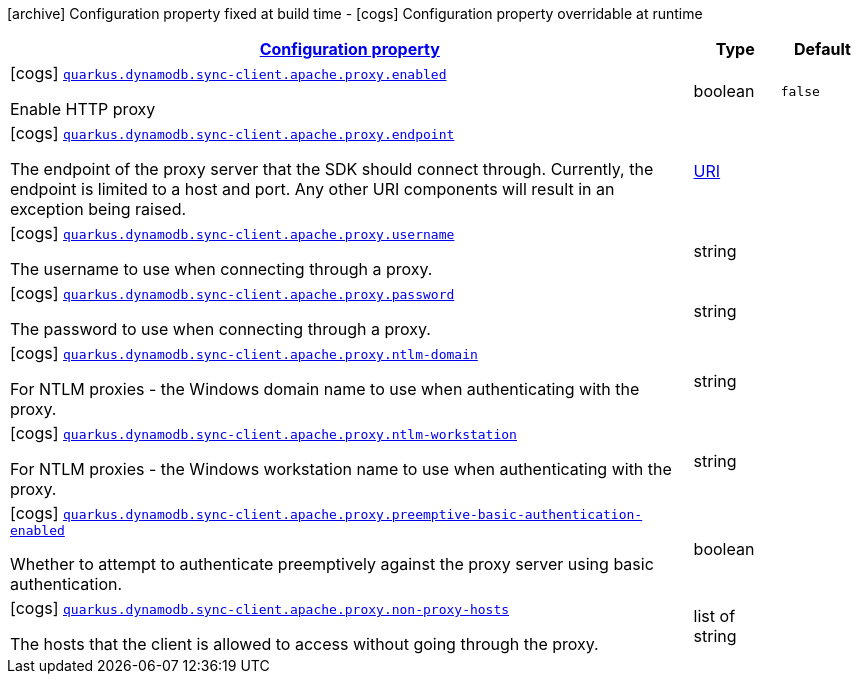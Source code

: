 [.configuration-legend]
icon:archive[title=Fixed at build time] Configuration property fixed at build time - icon:cogs[title=Overridable at runtime]️ Configuration property overridable at runtime 

[.configuration-reference, cols="80,.^10,.^10"]
|===

h|[[quarkus-dynamodb-config-group-sync-http-client-config-apache-http-client-config-http-client-proxy-configuration_configuration]]link:#quarkus-dynamodb-config-group-sync-http-client-config-apache-http-client-config-http-client-proxy-configuration_configuration[Configuration property]

h|Type
h|Default

a|icon:cogs[title=Overridable at runtime] [[quarkus-dynamodb-config-group-sync-http-client-config-apache-http-client-config-http-client-proxy-configuration_quarkus.dynamodb.sync-client.apache.proxy.enabled]]`link:#quarkus-dynamodb-config-group-sync-http-client-config-apache-http-client-config-http-client-proxy-configuration_quarkus.dynamodb.sync-client.apache.proxy.enabled[quarkus.dynamodb.sync-client.apache.proxy.enabled]`

[.description]
--
Enable HTTP proxy
--|boolean 
|`false`


a|icon:cogs[title=Overridable at runtime] [[quarkus-dynamodb-config-group-sync-http-client-config-apache-http-client-config-http-client-proxy-configuration_quarkus.dynamodb.sync-client.apache.proxy.endpoint]]`link:#quarkus-dynamodb-config-group-sync-http-client-config-apache-http-client-config-http-client-proxy-configuration_quarkus.dynamodb.sync-client.apache.proxy.endpoint[quarkus.dynamodb.sync-client.apache.proxy.endpoint]`

[.description]
--
The endpoint of the proxy server that the SDK should connect through. 
 Currently, the endpoint is limited to a host and port. Any other URI components will result in an exception being raised.
--|link:https://docs.oracle.com/javase/8/docs/api/java/net/URI.html[URI]
 
|


a|icon:cogs[title=Overridable at runtime] [[quarkus-dynamodb-config-group-sync-http-client-config-apache-http-client-config-http-client-proxy-configuration_quarkus.dynamodb.sync-client.apache.proxy.username]]`link:#quarkus-dynamodb-config-group-sync-http-client-config-apache-http-client-config-http-client-proxy-configuration_quarkus.dynamodb.sync-client.apache.proxy.username[quarkus.dynamodb.sync-client.apache.proxy.username]`

[.description]
--
The username to use when connecting through a proxy.
--|string 
|


a|icon:cogs[title=Overridable at runtime] [[quarkus-dynamodb-config-group-sync-http-client-config-apache-http-client-config-http-client-proxy-configuration_quarkus.dynamodb.sync-client.apache.proxy.password]]`link:#quarkus-dynamodb-config-group-sync-http-client-config-apache-http-client-config-http-client-proxy-configuration_quarkus.dynamodb.sync-client.apache.proxy.password[quarkus.dynamodb.sync-client.apache.proxy.password]`

[.description]
--
The password to use when connecting through a proxy.
--|string 
|


a|icon:cogs[title=Overridable at runtime] [[quarkus-dynamodb-config-group-sync-http-client-config-apache-http-client-config-http-client-proxy-configuration_quarkus.dynamodb.sync-client.apache.proxy.ntlm-domain]]`link:#quarkus-dynamodb-config-group-sync-http-client-config-apache-http-client-config-http-client-proxy-configuration_quarkus.dynamodb.sync-client.apache.proxy.ntlm-domain[quarkus.dynamodb.sync-client.apache.proxy.ntlm-domain]`

[.description]
--
For NTLM proxies - the Windows domain name to use when authenticating with the proxy.
--|string 
|


a|icon:cogs[title=Overridable at runtime] [[quarkus-dynamodb-config-group-sync-http-client-config-apache-http-client-config-http-client-proxy-configuration_quarkus.dynamodb.sync-client.apache.proxy.ntlm-workstation]]`link:#quarkus-dynamodb-config-group-sync-http-client-config-apache-http-client-config-http-client-proxy-configuration_quarkus.dynamodb.sync-client.apache.proxy.ntlm-workstation[quarkus.dynamodb.sync-client.apache.proxy.ntlm-workstation]`

[.description]
--
For NTLM proxies - the Windows workstation name to use when authenticating with the proxy.
--|string 
|


a|icon:cogs[title=Overridable at runtime] [[quarkus-dynamodb-config-group-sync-http-client-config-apache-http-client-config-http-client-proxy-configuration_quarkus.dynamodb.sync-client.apache.proxy.preemptive-basic-authentication-enabled]]`link:#quarkus-dynamodb-config-group-sync-http-client-config-apache-http-client-config-http-client-proxy-configuration_quarkus.dynamodb.sync-client.apache.proxy.preemptive-basic-authentication-enabled[quarkus.dynamodb.sync-client.apache.proxy.preemptive-basic-authentication-enabled]`

[.description]
--
Whether to attempt to authenticate preemptively against the proxy server using basic authentication.
--|boolean 
|


a|icon:cogs[title=Overridable at runtime] [[quarkus-dynamodb-config-group-sync-http-client-config-apache-http-client-config-http-client-proxy-configuration_quarkus.dynamodb.sync-client.apache.proxy.non-proxy-hosts]]`link:#quarkus-dynamodb-config-group-sync-http-client-config-apache-http-client-config-http-client-proxy-configuration_quarkus.dynamodb.sync-client.apache.proxy.non-proxy-hosts[quarkus.dynamodb.sync-client.apache.proxy.non-proxy-hosts]`

[.description]
--
The hosts that the client is allowed to access without going through the proxy.
--|list of string 
|

|===